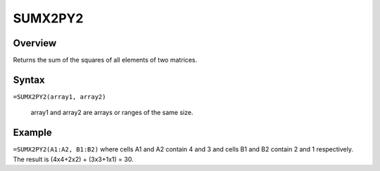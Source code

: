 ========
SUMX2PY2
========

Overview
--------

Returns the sum of the squares of all elements of two matrices.

Syntax
------

``=SUMX2PY2(array1, array2)``

    array1 and array2 are arrays or ranges of the same size. 


Example
-------

``=SUMX2PY2(A1:A2, B1:B2)`` where cells A1 and A2 contain 4 and 3 and cells B1 and B2 contain 2 and 1 respectively. The result is (4x4+2x2) + (3x3+1x1) = 30. 
